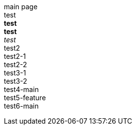 main page +
test +
*test* +
**test** +
_test_ +
test2 +
test2-1 +
test2-2 +
test3-1 +
test3-2 +
test4-main +
test5-feature +
test6-main